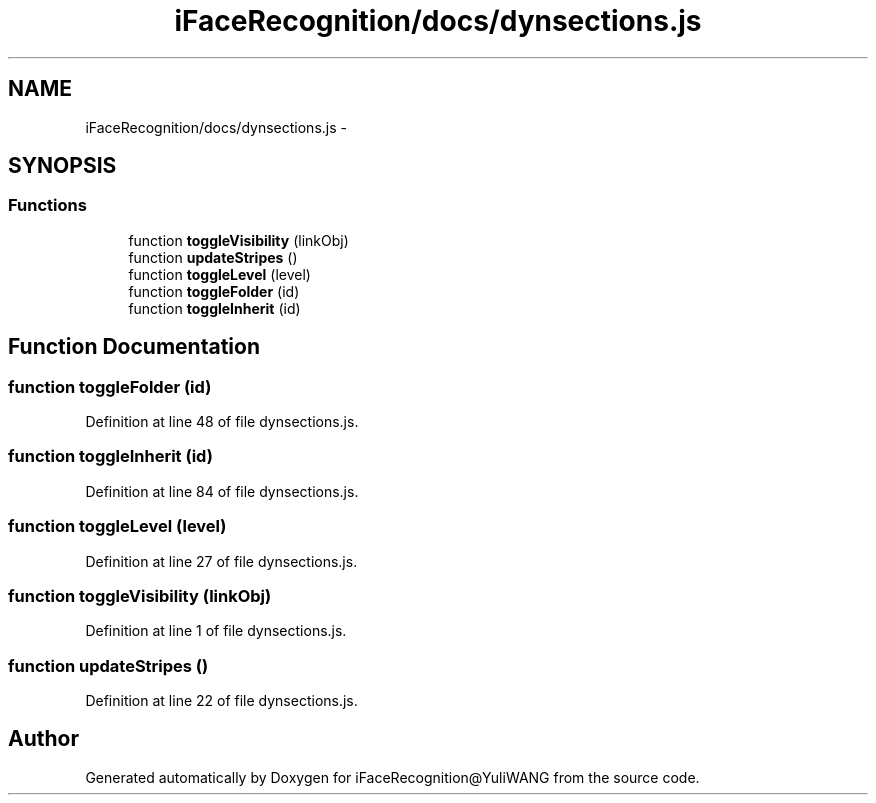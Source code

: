 .TH "iFaceRecognition/docs/dynsections.js" 3 "Sat Jun 14 2014" "Version 1.3" "iFaceRecognition@YuliWANG" \" -*- nroff -*-
.ad l
.nh
.SH NAME
iFaceRecognition/docs/dynsections.js \- 
.SH SYNOPSIS
.br
.PP
.SS "Functions"

.in +1c
.ti -1c
.RI "function \fBtoggleVisibility\fP (linkObj)"
.br
.ti -1c
.RI "function \fBupdateStripes\fP ()"
.br
.ti -1c
.RI "function \fBtoggleLevel\fP (level)"
.br
.ti -1c
.RI "function \fBtoggleFolder\fP (id)"
.br
.ti -1c
.RI "function \fBtoggleInherit\fP (id)"
.br
.in -1c
.SH "Function Documentation"
.PP 
.SS "function toggleFolder (id)"

.PP
Definition at line 48 of file dynsections\&.js\&.
.SS "function toggleInherit (id)"

.PP
Definition at line 84 of file dynsections\&.js\&.
.SS "function toggleLevel (level)"

.PP
Definition at line 27 of file dynsections\&.js\&.
.SS "function toggleVisibility (linkObj)"

.PP
Definition at line 1 of file dynsections\&.js\&.
.SS "function updateStripes ()"

.PP
Definition at line 22 of file dynsections\&.js\&.
.SH "Author"
.PP 
Generated automatically by Doxygen for iFaceRecognition@YuliWANG from the source code\&.
